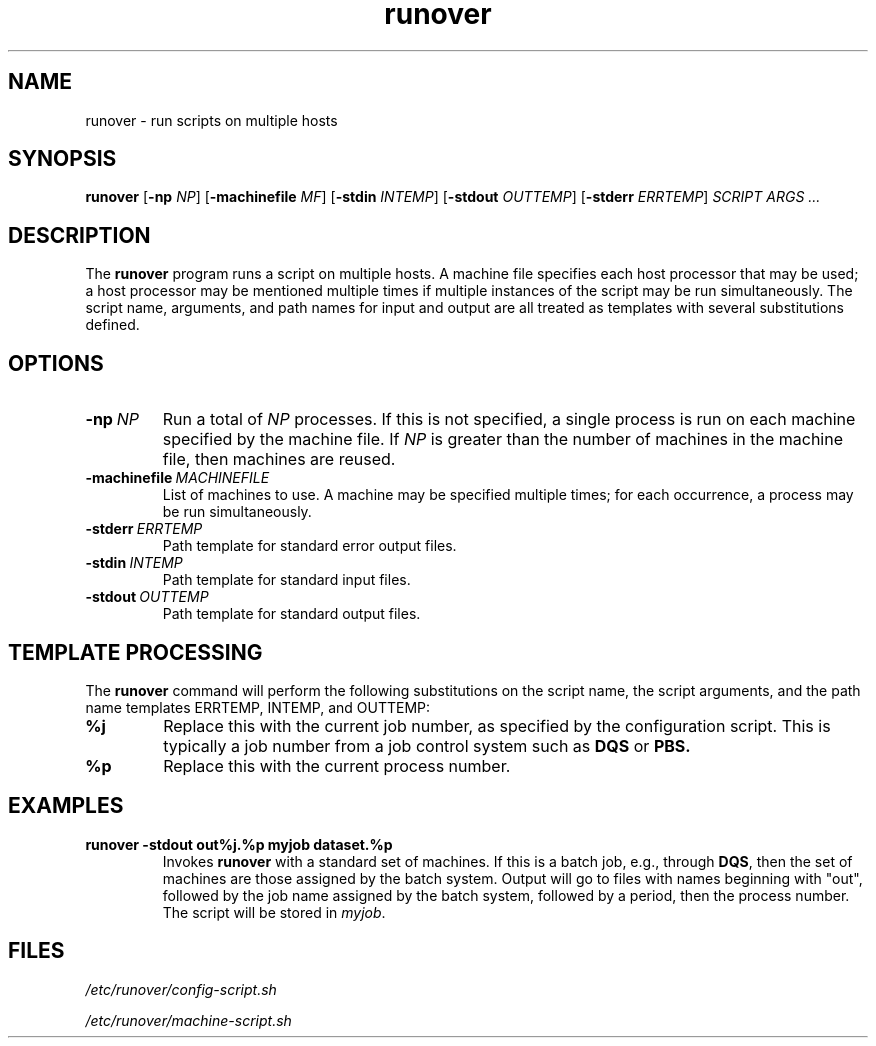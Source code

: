 .TH runover 1

.SH NAME
runover \- run scripts on multiple hosts

.SH SYNOPSIS

.B runover
.RB [ \-np
.IR NP ]
.RB [ \-machinefile
.IR MF ]
.RB [ \-stdin
.IR INTEMP ]
.RB [ \-stdout
.IR OUTTEMP ]
.RB [ \-stderr
.IR ERRTEMP ]
.I SCRIPT ARGS ...

.SH DESCRIPTION

.PP
The
.B runover
program runs a script on multiple hosts.
A machine file specifies each host processor that may be used;
a host processor may be mentioned multiple times if multiple
instances of the script may be run simultaneously.
The script name, arguments,
and path names for input and output are all treated as templates
with several substitutions defined.

.SH OPTIONS

.TP
.BI -np\  NP
Run a total of
.I NP
processes.
If this is not specified, a single process is run on each
machine specified by the machine file.
If
.I NP
is greater than the number of machines in the machine file,
then machines are reused.
.TP
.BI -machinefile\  MACHINEFILE
List of machines to use.
A machine may be specified multiple times;
for each occurrence, a process may be run simultaneously.
.TP
.BI -stderr\  ERRTEMP
Path template for standard error output files.
.TP
.BI -stdin\  INTEMP
Path template for standard input files.
.TP
.BI -stdout\  OUTTEMP
Path template for standard output files.

.SH TEMPLATE PROCESSING

.PP
The
.B runover
command will perform the following substitutions on the script name,
the script arguments,
and the path name templates ERRTEMP, INTEMP, and OUTTEMP:
.TP
.B %j
Replace this with the current job number,
as specified by the configuration script.
This is typically a job number from a job control system
such as
.B DQS
or
.B PBS.
.TP
.B %p
Replace this with the current process number.

.SH EXAMPLES

.TP
.B runover -stdout out%j.%p myjob dataset.%p
Invokes
.B runover
with a standard set of machines.
If this is a batch job, e.g., through
.BR DQS ,
then the set of machines are those assigned by the batch system.
Output will go to files with names beginning with "out",
followed by the job name assigned by the batch system, followed by
a period, then the process number.  The script will be stored in
.IR myjob .


.SH FILES

.I /etc/runover/config-script.sh

.I /etc/runover/machine-script.sh
